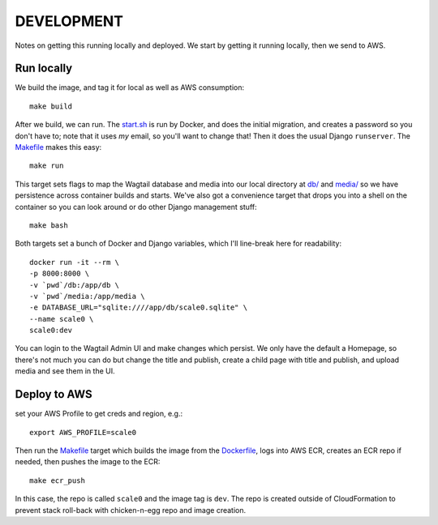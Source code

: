 =============
 DEVELOPMENT
=============

Notes on getting this running locally and deployed. We start by
getting it running locally, then we send to AWS.



Run locally
===========

We build the image, and tag it for local as well as AWS consumption::

  make build

After we build, we can run. The `<start.sh>`_ is run by Docker, and
does the initial migration, and creates a password so you don't have
to; note that it uses *my* email, so you'll want to change that! Then
it does the usual Django ``runserver``. The `<Makefile>`_ makes this
easy::

  make run

This target sets flags to map the Wagtail database and media into our
local directory at `<db/>`_ and `<media/>`_ so we have persistence
across container builds and starts. We've also got a convenience
target that drops you into a shell on the container so you can look
around or do other Django management stuff::

  make bash

Both targets set a bunch of Docker and Django variables, which I'll
line-break here for readability::

   docker run -it --rm \
   -p 8000:8000 \
   -v `pwd`/db:/app/db \
   -v `pwd`/media:/app/media \
   -e DATABASE_URL="sqlite:////app/db/scale0.sqlite" \
   --name scale0 \
   scale0:dev

You can login to the Wagtail Admin UI and make changes which persist.
We only have the default a Homepage, so there's not much you can do
but change the title and publish, create a child page with title and
publish, and upload media and see them in the UI.


Deploy to AWS
=============
set your AWS Profile to get creds and region, e.g.::

  export AWS_PROFILE=scale0

Then run the `<Makefile>`_ target which builds the image from
the `<Dockerfile>`_, logs into AWS ECR, creates an ECR repo if needed,
then pushes the image to the ECR::

  make ecr_push

In this case, the repo is called ``scale0`` and the image tag is
``dev``. The repo is created outside of CloudFormation to prevent
stack roll-back with chicken-n-egg repo and image creation.

